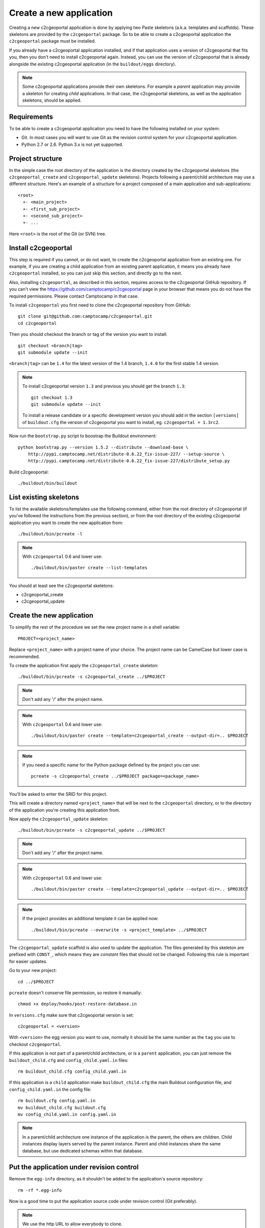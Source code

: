 .. _integrator_create_application:

Create a new application
========================

Creating a new c2cgeoportal application is done by applying two Paste skeletons
(a.k.a. templates and scaffolds). These skeletons are provided by the
``c2cgeoportal`` package. So to be able to create a c2cgeoportal application
the ``c2cgeoportal`` package must be installed.

If you already have a c2cgeoportal application installed, and if that
application uses a version of c2cgeoportal that fits you, then you don't need
to install c2cgeoportal again. Instead, you can use the version of c2cgeoportal
that is already alongside the existing c2cgeoportal application (in the
``buildout/eggs`` directory).

.. note::

    Some c2cgeoportal applications provide their own skeletons. For example
    a *parent* application may provide a skeleton for creating *child*
    applications. In that case, the c2cgeoportal skeletons, as well as the
    application skeletons, should be applied.

Requirements
------------

To be able to create a c2cgeoportal application you need to have the following
installed on your system:

* Git. In most cases you will want to use Git as the revision control system
  for your c2cgeoportal application.
* Python 2.7 or 2.6. Python 3.x is not yet supported.

Project structure
-----------------

In the simple case the root directory of the application is the directory
created by the c2cgeoportal skeletons (the ``c2cgeoportal_create`` and
``c2cgeoportal_update`` skeletons). Projects following a parent/child
architecture may use a different structure. Here's an example of a structure
for a project composed of a main application and sub-applications::

    <root>
      +- <main_project>
      +- <first_sub_project>
      +- <second_sub_project>
      +- ...

Here ``<root>`` is the root of the Git (or SVN) tree.

Install c2cgeoportal
--------------------

This step is required if you cannot, or do not want, to create the c2cgeoportal
application from an existing one. For example, if you are creating a child
application from an existing parent application, it means you already have
``c2cgeoportal`` installed, so you can just skip this section, and directly go
to the next.

Also, installing ``c2cgeoportal``, as described in this section, requires
access to the c2cgeoportal GitHub repository. If you can't view the
https://github.com/camptocamp/c2cgeoportal page in your browser that means you
do not have the required permissions. Please contact Camptocamp in that case.

To install ``c2cgeoportal`` you first need to clone the c2cgeoportal repository
from GitHub::

    git clone git@github.com:camptocamp/c2cgeoportal.git
    cd c2cgeoportal

Then you should checkout the branch or tag of the version you want to install::

    git checkout <branch|tag>
    git submodule update --init

``<branch|tag>`` can be ``1.4`` for the latest version of the 1.4 branch,
``1.4.0`` for the first stable 1.4 version.

.. note::

    To install c2cgeoportal version ``1.3`` and previous you should get the
    branch ``1.3``::

        git checkout 1.3
        git submodule update --init

    To install a release candidate or a specific development version you
    should add in the section ``[versions]`` of ``buildout.cfg`` the version
    of c2cgeoportal you want to install, eg. ``c2cgeoportal = 1.3rc2``.

Now run the ``bootstrap.py`` script to boostrap the Buildout environment::

    python bootstrap.py --version 1.5.2 --distribute --download-base \
        http://pypi.camptocamp.net/distribute-0.6.22_fix-issue-227/ --setup-source \
        http://pypi.camptocamp.net/distribute-0.6.22_fix-issue-227/distribute_setup.py

Build c2cgeoportal::

    ./buildout/bin/buildout

List existing skeletons
-----------------------

To list the available skeletons/templates use the following command, either
from the root directory of c2cgeoportal (if you've followed the instructions
from the previous section), or from the root directory of the existing
c2cgeoportal application you want to create the new application from::

    ./buildout/bin/pcreate -l

.. note::

    With ``c2cgeoportal`` 0.6 and lower use::

        ./buildout/bin/paster create --list-templates

You should at least see the c2cgeoportal skeletons:

* c2cgeoportal_create
* c2cgeoportal_update

Create the new application
--------------------------

To simplify the rest of the procedure we set the new project name in a shell
variable::

    PROJECT=<project_name>

Replace ``<project_name>`` with a project name of your choice.
The project name can be CamelCase but lower case is recommended.

To create the application first apply the ``c2cgeoportal_create`` skeleton::

    ./buildout/bin/pcreate -s c2cgeoportal_create ../$PROJECT

.. note::
    Don't add any '/' after the project name.

.. note::

   With ``c2cgeoportal`` 0.6 and lower use::

       ./buildout/bin/paster create --template=c2cgeoportal_create --output-dir=.. $PROJECT

.. note::

    If you need a specific name for the Python package defined by the project
    you can use::

        pcreate -s c2cgeoportal_create ../$PROJECT package=<package_name>

You'll be asked to enter the SRID for this project.

This will create a directory named ``<project_name>`` that will be next to the
``c2cgeoportal`` directory, or to the directory of the application you're
creating this application from.

Now apply the ``c2cgeoportal_update`` skeleton::

    ./buildout/bin/pcreate -s c2cgeoportal_update ../$PROJECT

.. note::
    Don't add any '/' after the project name.

.. note::

    With ``c2cgeoportal`` 0.6 and lower use::

        ./buildout/bin/paster create --template=c2cgeoportal_update --output-dir=.. $PROJECT

.. note::

   If the project provides an additional template it can be applied now::

        ./buildout/bin/pcreate --overwrite -s <project_template> ../$PROJECT

The ``c2cgeoportal_update`` scaffold is also used to update the
application. The files generated by this skeleton are prefixed with
``CONST_``, which means they are *constant* files that should not be changed.
Following this rule is important for easier updates.


Go to your new project::

    cd ../$PROJECT


``pcreate`` doesn't conserve file permission, so restore it manually::

    chmod +x deploy/hooks/post-restore-database.in

In ``versions.cfg`` make sure that c2cgeoportal version is set::

    c2cgeoportal = <version>

With ``<version>`` the egg version you want to use, normally it should be the same
number as the ``tag`` you use to checkout ``c2cgeoportal``.

If this application is not part of a parent/child architecture, or is
a ``parent`` application, you can just remove the
``buildout_child.cfg`` and ``config_child.yaml.in`` files::

    rm buildout_child.cfg config_child.yaml.in

If this application is a ``child`` application make ``buildout_child.cfg`` the
main Buildout configuration file, and ``config_child.yaml.in`` the config file::

    rm buildout.cfg config.yaml.in
    mv buildout_child.cfg buildout.cfg
    mv config_child.yaml.in config.yaml.in

.. note::

    In a parent/child architecture one instance of the application is the
    parent, the others are children. Child instances display layers
    served by the parent instance. Parent and child instances share
    the same database, but use dedicated schemas within that database.

Put the application under revision control
------------------------------------------

Remove the ``egg-info`` directory, as it shouldn't be added to the
application's source repository::

    rm -rf *.egg-info

Now is a good time to put the application source code under revision
control (Git preferably).

.. note::

   We use the http URL to allow everybody to clone.

To add a new child in an existing repository
............................................

Add the project::

    cd ..
    git add $PROJECT/

Add the CGXP submodule::

    git submodule add https://github.com/camptocamp/cgxp.git $PROJECT/$PROJECT/static/lib/cgxp -b <version>
    git submodule foreach git submodule update --init

``-b <version>`` forces to use the CGXP branch ``<version>``.
Branches are available starting at version ``1.3``.

Commit and push on the main repository::

    git commit -m "initial commit of $PROJECT"
    git push origin master

To add a project in a new repository
....................................

Add the project::

    git init
    git add $PROJECT/ .gitignore config.yaml.in \
            versions.cfg README.rst CONST_CHANGELOG.txt \
            CONST_buildout.cfg buildout.cfg buildout/ \
            bootstrap.py setup.cfg setup.py \
            development.ini.in production.ini.in \
            jsbuild/ print/ apache/ \
            mapserver/ deploy/
    git remote add origin git@github.com:camptocamp/$PROJECT.git

Add the CGXP submodule::

    git submodule add https://github.com/camptocamp/cgxp.git $PROJECT/static/lib/cgxp -b <version>
    git submodule foreach git submodule update --init

``-b <version>`` forces to use the CGXP branch ``<version>``.
Branches are available starting at version ``1.3``.

Commit and push on the main repository::

    git commit -m "initial commit"
    git push origin master

Configure the application
-------------------------

As the integrator you need to edit two files to configure the application:
``config.yaml`` and ``buildout.cfg``.

``config.yaml`` includes the *static configuration* of the application.  This
configuration is to be opposed to the *dynamic configuration*, which is in the
database, and managed by the *administrator*. The static configuration
includes for example the application's default language (specified with
``default_locale_name``).  It also includes the
configuration for specific parts of the application, like
:ref:`integrator_raster` web services.

``buildout.cfg`` includes the execution environment configuration. In this
files are set *environment variables* such as the application instance id
(``instance_id``), the database name (``db``), and host names. Pay particular
attention to the ``to_be_defined`` values. ``buildout.cfg`` actually defines
the *default* environment configuration. The configuration for specific
installations (specific servers for example) can be written in specific files,
that extend ``buildout.cfg``.  The :ref:`integrator_install_application`
section provides more information.

Don't miss to add your changes to git::

    git add buildout.cfg
    git commit -m "initialise buildout.cfg"
    git push origin master

.. note::
    If you use the check collector don't miss to add the new child to
    the parent site check_collector configuration.

.. note::
   Additional notes for Windows users:

   To have a working PNG print you should get and edit the file
   ``print/WEB-INF/classes/imagemagick-mapfish-spring-application-context-override.xml``,
   get it::

        wget https://raw.github.com/mapfish/mapfish-print/master/sample-spring/imagemagick/WEB-INF/classes/imagemagick-mapfish-spring-application-context-override.xml
        mv imagemagick-mapfish-spring-application-context-override.xml print/WEB-INF/classes/
        git add print/WEB-INF/classes/imagemagick-mapfish-spring-application-context-override.xml

   and replace the lines::

		<!-- <property name="cmd">
			<value>C:\Program Files\ImageMagick-6.7.8-Q16\convert</value>
		</property> -->

   by those ones::

		<property name="cmd">
			<value>C:\Program Files\ImageMagick-6.7.8-Q16\convert</value>
		</property>

   with the right path to ``convert``.


After creation and minimal setup the application is ready to be installed.
Then follow the sections in the install application guide:

* :ref:`integrator_install_application_create_schema`.
* :ref:`integrator_install_application_create_user`.
* :ref:`integrator_install_application_bootstrap_buildout`.
* :ref:`integrator_install_application_install_application`.

.. note::
    If you create the main instance you should do the whole
    database creation as described in :ref:`integrator_install_application`,
    except the 'Get the application source tree' chapter.


.. Minimal setup of the application
.. --------------------------------

.. This section provides the minimal set of things to do to get a working
.. application.

.. Defining background layers
.. --------------------------

.. A c2cgeoportal application has *background layers* and *overlays*. Background
.. layers, also known as base layers, sit at the bottom of the map. They're
.. typically cached layers. Overlays represent application-specific data. They're
.. displayed on top of background layers.

.. Background layers are created by the application integrator, while overlays are
.. created by the application administrator. This is why only background layers
.. are covered here in the Integrator Guide. Defining overlays is described in the
.. :ref:`administrator_guide`.

.. Create a WMTS layer (**To Be Changed**)

.. * Make sure that ``/var/sig/tilecache/`` exists and is writeable by the user ``www-data``.
.. * Add the matching layers definitions in the mapfile (``mapserver/c2cgeoportal.map.in``).
.. * Add a layer entry in ``tilecache/tilecache.cfg.in``. The ``layers`` attribute
..   must contain the list of mapserver layers defined above.
.. * Update the layers list in the ``<package>/templates/viewer.js`` template.
..   The ``layer`` parameter is the name
..   of the tilecache layer entry just added in ``tilecache/tilecache.cfg.in``.

.. **To Be Completed**

Create a multi instance project
-------------------------------

In some cases we want to create applications based on very similar code and settings.

To be consistent with c2cgeoportal terminology we will use the words `project`
to refer to the whole project and `instance` for a dedicated configuration of
the project.

This procedure will deal with:

* One folder per instance ``mapfile/<instance>``.
* One configuration file for all the project ``config.yaml.in``.
* One configuration file for each instance ``config_<instance>.yaml.in``.
* One buildout file for all the project ``buildout.cfg``.
* One buildout file for each instance ``buildout_<instane>.cfg``.
* One buildout generator for each developer and server ``buildout_<user>.cfg.jinja``.
* One additional CSS file for each instance ``<project>/static/css/proj_<instance>.css``.

Create the project
..................

1. In ``setup.py`` add the following dependencies:

.. code:: python

   'bottle',
   'jinja2',

2. In ``setup.py`` add the following ``console_scripts``:

.. code:: python

   'gen_project_files = <project>.scripts.gen_project_files:main'

3. Create the generated project files from templates
   ``<project>/scripts/gen_project_files.py`` script:

.. code:: python

   # -*- coding: utf-8 -*-

   import yaml
   import glob
   import os
   from bottle import jinja2_template

   def main():
       config = yaml.load(open('config.yaml', 'r'))
       for template in glob.glob('*.jinja'):
           for instance in config['instances']:
               file_parts = template.split('.')
               file_name = "%s_%s.%s" % (file_parts[0], instance, '.'.join(file_parts[1:-1]))
               result = jinja2_template(
                   template,
                   instance=instance,
                   config=config,
               )
               file_open = open(file_name, 'w')
               file_open.write(result)
               file_open.close()

4. In ``buildout.cfg`` add a task to generate the buildout files:

.. code::

   [jinja-template]
   recipe = collective.recipe.cmd:py
   on_install = true
   on_update = true
   cmds =
       >>> from subprocess import call
       >>> from os.path import join
       >>> cmd = join('buildout', 'bin', 'gen_project_files')
       >>> call([cmd])

5. Define the developer templates as follows (``buildout_<user>.cfg.jinja``):

.. code::

   [buildout]
   extends = buildout_{{instance}}.cfg

   [vars]
   instanceid = <user>-{{instance}}
   host = <host>

   [jsbuild]
   compress = False

   [cssbuild]
   compress = false

6. Define the host templates as follows (``buildout_main.cfg.jinja``,
   ``buildout_demo.cfg.jinja``, ``buildout_prod.cfg.jinja``):

.. code::

   [buildout]
   extends = buildout_{{instance}}.cfg

   [vars]
   instanceid = ${vars:instance}
   apache-entry-point = /${vars:instanceid}/
   host = <host>

7. Create a ``config_<instance>.yaml.in`` file with:

.. code::

   page_title: <title>

   viewer:
        initial_extent: [<min_x>, <min_y>, <max_x>, <max_y>]
        restricted_extent: [<min_x>, <min_y>, <max_x>, <max_y>]
        default_themes:
        - <theme>
        feature_types:
        - <feature>

   functionalities:
        anonymous:
            print_template:
            - <template>

8. In ``<project>/__init__.py`` use the previous YAML file:

.. code:: python

    import collections
    import yaml

    def update(d, u):
        for k, v in u.iteritems():
            if isinstance(v, collections.Mapping):
                r = update(d.get(k, {}), v)
                d[k] = r
            else:
                d[k] = u[k]
        return d


    def main(global_config, **settings): # already defined
        ...
        settings = config.get_settings() # already defined
        project_settings = yaml.load(file(settings.get('app2.cfg')))
        if project_settings:
            update(settings, project_settings)

9. Define the instance buildout file ``buildout_<instance>.cfg`` as follows:

.. code::

   [buildout]
   extends = buildout.cfg

   [vars]
   instance = <instance>

10. In ``buildout.cfg`` define the vars as follows:

.. code::

   [vars]
   instance = to_be_overridden
   schema = ${vars:instance}
   instanceid = to_be_overridden
   parent_instanceid = to_be_defined
   host = to_be_overridden

These are placeholder variables which must be defined

11. In the ``buildout.cfg`` add the additional CSS:

.. code::

   [cssbuild]
   input +=
       <project>/static/css/proj_${vars:instance}.css

12. In the ``<project>/templates/index.html`` file do the following changes:

.. code:: diff

   -        <meta name="keywords" content="<project>, geoportal">
   -        <meta name="description" content="<project> Geoportal Application.">
   +        <meta name="keywords" content="${request.registry.settings['instance']}, geoportal">
   +        <meta name="description" content="${request.registry.settings['page_title']}.">

   -        <title><project> Geoportal Application</title>
   +        <title>${request.registry.settings['page_title']}</title>

            <link rel="stylesheet" type="text/css" href="${request.static_url('<project>:static/css/proj-widgets.css')}" />
   +        <link rel="stylesheet" type="text/css" href="${request.static_url('<project>:static/css/proj_%s.css' % request.registry.settings['instance'])}" />

13. Create the instance CSS file ``<project>/static/css/proj_<instance>.css``:

.. code:: css

   #header-in {
       background: url('../images/<instance>_banner_left.png') top left no-repeat;
       height: <height>px;
   }
   header-out {
       background: url('../images/<instance>_banner_right.png') top right no-repeat;
       background-color: #<color>;
       height: <height>px;
   }

14. In ``config.yaml.in`` define the following attributes:

.. code:: yaml

   # list of instance(s) for the project
   instances:
       - <instance>
       - <another_instance>
       - <as_many_instance_as_wanted>

   instance: ${vars:instance}

   external_themes_url: http://${vars:host}/${vars:parent_instanceid}/wsgi/themes
   external_mapserv_url: http://${vars:host}/${vars:parent_instanceid}/mapserv

   tilecache_url: http://${vars:host}/${vars:parent_instanceid}/wsgi/tilecache

15. In the files ``<project>/templates/api/mapconfig.js``,
    ``<project>/templates/viewer.js`` and ``<project>/templates/edit.js``
    define the ``WMTS_OPTIONS`` url as follows:

.. code:: javascript

   var WMTS_OPTIONS = {
       url: '${tilecache_url}',
       ...
    }

16. In ``apache/mapserver.conf.in`` file do the following change:

.. code:: diff

   -   SetEnv MS_MAPFILE ${buildout:directory}/mapserver/c2cgeoportal.map
   +   SetEnv MS_MAPFILE ${buildout:directory}/mapserver/${vars:instance}/c2cgeoportal.map

17. Edit ``deploy/deploy.cfg.in`` as follows:

.. code:: diff

    [DEFAULT]
   -project = ${vars:project}
   +project = ${vars:instance}

    [code]
   -dir = /var/www/vhosts/<project>/private/<project>
   +dir = /var/www/vhosts/<project>/private/${vars:instance}

    [apache]
   -dest = /var/www/vhosts/<project>/conf/<project>.conf
   -content = Include /var/www/vhosts/<project>/private/<project>/apache/*.conf
   +dest = /var/www/vhosts/<project>/conf/${vars:instance}.conf
   +content = Include /var/www/vhosts/<project>/private/${vars:instance}/apache/*.conf

18. In ``production.ini.in`` and ``developement.ini.in``
    add the following value:

.. code::

   [app:app]
   app2.cfg = %(here)s/config_${instance}.yaml

19. In ``.gitignore`` add the following lines:

.. code::

   config_*.yaml
   buildout_*_*.cfg
   mapserver/*/*.map
   mapserver/*/*/*.map


Result
......

Now you can configure the application at instance level in the following places:

* ``mapserver/<instance>``
* ``buildout_<instance>.cfg``
* ``mandant/static/images/<instance>_banner_right.png``
* ``mandant/static/images/<instance>_banner_left.png``
* ``mandant/static/css/proj_<instance>.css``
* ``config_<instance>.yaml.in``

To generate the configuration files, run the following command:

.. code::

   ./buildout/bin/buildout install eggs template jinja-template

then run the buildout command with the .cfg file for the instance you want to setup:

.. code::

   ./buildout/bin/buildout -c buildout_<user>_<instance>.cfg
